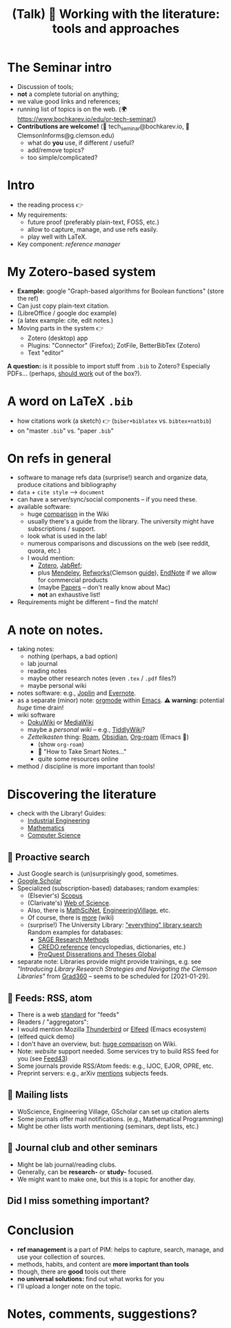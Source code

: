 #+TITLE: (Talk) 📰 Working with the literature: tools and approaches

* Before the talk :noexport:
  - launch org-roam server, find BDD note.
  - launch / resize term window
  - open figures in FF
  - (open [[https://www.bochkarev.io/edu/or-tech-seminar/][topics]] in FF)

* The Seminar intro

  - Discussion of tools;
  - *not* a complete tutorial on anything;
  - we value good links and references;
  - running list of topics is on the web.
    (🌍 https://www.bochkarev.io/edu/or-tech-seminar/)
  - *Contributions are welcome!*
    (📨 tech_seminar@bochkarev.io, 📨 ClemsonInforms@g.clemson.edu)
    + what do *you* use, if different / useful?
    + add/remove topics?
    + too simple/complicated?
    
* Intro
  - the reading process 👉
  - My requirements:
    + future proof (preferably plain-text, FOSS, etc.)
    + allow to capture, manage, and use refs easily.
    + play well with LaTeX.

  - Key component: /reference manager/
 
* My Zotero-based system
  
  - *Example:*
    google "Graph-based algorithms for Boolean functions"
    (store the ref)
  - Can just copy plain-text citation. 
  - (LibreOffice / google doc example)
  - (a latex example: cite, edit notes.)
  - Moving parts in the system 👉
    + Zotero (desktop) app
    + Plugins: "Connector" (Firefox); ZotFile, BetterBibTex (Zotero)
    + Text "editor"

*A question:* is it possible to import stuff from =.bib= to Zotero?
Especially PDFs... (perhaps, [[https://forums.zotero.org/discussion/29033/bibtex-and-other-bibliographic-import-adding-pdfs-as-links-instead-of-attachments][should work]] out of the box?).
* A word on LaTeX =.bib=
  - how citations work (a sketch) 👉
    (=biber+biblatex= vs. =bibtex+natbib=)
  - on "master =.bib=" vs. "paper =.bib="

* On refs in general
   
  - software to manage refs data (surprise!)
    search and organize data, produce citations and bibliography
  - =data= + =cite style= --> =document=
  - can have a server/sync/social components -- if you need these.
  - available software:
    + huge  [[https://en.wikipedia.org/wiki/Comparison_of_reference_management_software][comparison]] in the Wiki
    + usually there's a guide from the library.
      The university might have subscriptions / support.
    + look what is used in the lab!
    + numerous comparisons and discussions on the web
      (see reddit, quora, etc.)
    + I would mention:
      * [[https://www.zotero.org/][Zotero]], [[https://www.jabref.org/][JabRef]];
      * plus [[https://mendeley.com/][Mendeley]], [[https://refworks.proquest.com/researcher/][Refworks]](Clemson [[https://clemson.libguides.com/newrefworks][guide]]), [[https://endnote.com/][EndNote]] if we
        allow for commercial products
      * (maybe [[https://www.papersapp.com/][Papers]] -- don't really know about Mac)
      * *not* an exhaustive list!
  - Requirements might be different -- find the match!
* A note on notes.
  
  - taking notes:
    + nothing (perhaps, a bad option)
    + lab journal
    + reading notes
    + maybe other research notes
      (even =.tex= / =.pdf= files?)
    + maybe personal wiki
  - notes software: e.g., [[https://joplinapp.org/][Joplin]] and [[https://evernote.com/][Evernote]].
  - as a separate (minor) note: [[https://orgmode.org/][orgmode]] within [[https://www.gnu.org/software/emacs/][Emacs]].
    *⚠ warning:* potential /huge/ time drain!
  - wiki software
    + [[https://www.dokuwiki.org/dokuwiki][DokuWiki]] or [[https://www.mediawiki.org/wiki/MediaWiki][MediaWiki]]
    + maybe a /personal wiki/ -- e.g.,  [[https://tiddlywiki.com/][TiddlyWiki]]?
    + /Zettelkasten/ thing: [[https://roamresearch.com/][Roam]], [[https://obsidian.md/][Obsidian]], [[https://www.orgroam.com/][Org-roam]] (Emacs 👹)
      * (show =org-roam=)
      * 📖 "How to Take Smart Notes..."
      * quite some resources online
  - method / discipline is more important than tools!
* Discovering the literature
  - check with the Library! Guides:
    + [[https://clemson.libguides.com/IE][Industrial Engineering]]
    + [[https://clemson.libguides.com/Mathematics][Mathematics]]
    + [[https://clemson.libguides.com/ComputerScience][Computer Science]]
** 🔎 Proactive search
  - Just Google search is (un)surprisingly good, sometimes.
  - [[https://scholar.google.com][Google.Scholar]] 
  - Specialized (subscription-based) databases; random examples:
    + (Elsevier's) [[https://en.wikipedia.org/wiki/Scopus][Scopus]]
    + (Clarivate's) [[https://en.wikipedia.org/wiki/Web_of_Science][Web of Science]].
    + Also, there is [[https://en.wikipedia.org/wiki/MathSciNet][MathSciNet]], [[https://www.engineeringvillage.com/][EngineeringVillage]], etc.
    + Of course, there is [[https://en.wikipedia.org/wiki/List_of_academic_databases_and_search_engines][more]] (wiki)
    + (surprise!) The University Library: [[https://libraries.clemson.edu/]["everything" library search]]
      Random examples for databases:
      * [[https://methods.sagepub.com/][SAGE Research Methods]]
      * [[https://credoreference.com][CREDO reference]] (encyclopedias, dictionaries, etc.)
      * [[https://about.proquest.com/libraries/academic/dissertations-theses/pqdtglobal.html][ProQuest Disserations and Theses Global]]
  - separate note: Libraries provide might provide trainings, e.g. see
    /"Introducing Library Research Strategies and Navigating the Clemson
    Libraries"/ from [[https://grad360.sites.clemson.edu/index.php][Grad360]] -- seems to be scheduled for [2021-01-29].
     
** 📰 Feeds: RSS, atom
   - There is a web [[https://en.wikipedia.org/wiki/Atom_(Web_standard)][standard]] for "feeds"
   - Readers / "aggregators":
   - I would mention Mozilla [[https://www.thunderbird.net][Thunderbird]] or [[https://github.com/skeeto/elfeed][Elfeed]] (Emacs ecosystem)
   - (elfeed quick demo)
   - I don't have an overview, but: [[https://en.wikipedia.org/wiki/Comparison_of_feed_aggregators][huge comparison]] on Wiki. 
   - Note: /website/ support needed.
     Some services try to build RSS feed for you (see [[https://feed43.com/][Feed43]])
   - Some journals provide RSS/Atom feeds: e.g., IJOC, EJOR, OPRE, etc.
   - Preprint servers: e.g., arXiv [[https://arxiv.org/help/rss][mentions]] subjects feeds.
   
** 📨 Mailing lists
   - WoScience, Engineering Village, GScholar can set up citation alerts
   - Some journals offer mail notifications.
     (e.g., Mathematical Programming)
   - Might be other lists worth mentioning
     (seminars, dept lists, etc.)

** 💬 Journal club and other seminars

   - Might be lab journal/reading clubs.
   - Generally, can be *research-* or *study-* focused.
   - We might want to make one, but this is a topic for another day.
     
** *Did I miss something important?*

* Conclusion
 - *ref management* is a part of PIM: helps to capture,
   search, manage, and use your collection of sources.
 - methods, habits, and content are *more important than tools*
 - though, there are *good* tools out there
 - *no universal solutions:* find out what works for you
 - I'll upload a longer note on the topic.
 
* *Notes, comments, suggestions?*
